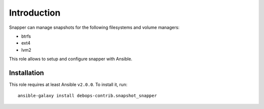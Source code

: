 Introduction
============

Snapper can manage snapshots for the following filesystems and volume managers:

* btrfs
* ext4
* lvm2

This role allows to setup and configure snapper with Ansible.

Installation
~~~~~~~~~~~~

This role requires at least Ansible ``v2.0.0``. To install it, run::

    ansible-galaxy install debops-contrib.snapshot_snapper

..
 Local Variables:
 mode: rst
 ispell-local-dictionary: "american"
 End:
